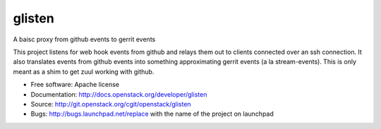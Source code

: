===============================
glisten
===============================

A baisc proxy from github events to gerrit events

This project listens for web hook events from github and relays them out to clients connected over an ssh connection. It also translates events from github events into something approximating gerrit events (a la stream-events). This is only meant as a shim to get zuul working with github.

* Free software: Apache license
* Documentation: http://docs.openstack.org/developer/glisten
* Source: http://git.openstack.org/cgit/openstack/glisten
* Bugs: http://bugs.launchpad.net/replace with the name of the project on launchpad

